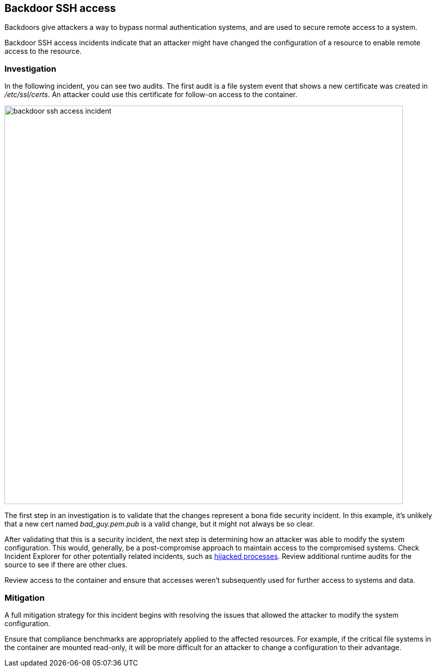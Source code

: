 == Backdoor SSH access

Backdoors give attackers a way to bypass normal authentication systems, and are used to secure remote access to a system.

Backdoor SSH access incidents indicate that an attacker might have changed the configuration of a resource to enable remote access to the resource.

=== Investigation

In the following  incident, you can see two audits.
The first audit is a file system event that shows a new certificate was created in _/etc/ssl/certs_.
An attacker could use this certificate for follow-on access to the container.

image::backdoor_ssh_access_incident.png[width=800]

The first step in an investigation is to validate that the changes represent a bona fide security incident.
In this example, it’s unlikely that a new cert named _bad_guy.pem.pub_ is a valid change, but it might not always be so clear.

After validating that this is a security incident, the next step is determining how an attacker was able to modify the system configuration.
This would, generally, be a post-compromise approach to maintain access to the compromised systems.
Check Incident Explorer for other potentially related incidents, such as xref:../../runtime_defense/incident_types/hijacked_processes.adoc#[hijacked processes].
Review additional runtime audits for the source to see if there are other clues.  

Review access to the container and ensure that accesses weren't subsequently used for further access to systems and data.

=== Mitigation

A full mitigation strategy for this incident begins with resolving the issues that allowed the attacker to modify the system configuration. 

Ensure that compliance benchmarks are appropriately applied to the affected resources.
For example, if the critical file systems in the container are mounted read-only, it will be more difficult for an attacker to change a configuration to their advantage.
